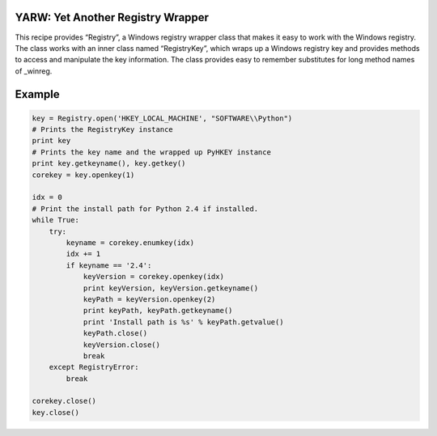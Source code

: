 YARW: Yet Another Registry Wrapper
==================================

This recipe provides “Registry”, a Windows registry wrapper class that
makes it easy to work with the Windows registry. The class works with an
inner class named “RegistryKey”, which wraps up a Windows registry key
and provides methods to access and manipulate the key information. The
class provides easy to remember substitutes for long method names of
\_winreg.

Example
=======

.. code:: python

    key = Registry.open('HKEY_LOCAL_MACHINE', "SOFTWARE\\Python")
    # Prints the RegistryKey instance
    print key
    # Prints the key name and the wrapped up PyHKEY instance
    print key.getkeyname(), key.getkey()
    corekey = key.openkey(1)

    idx = 0
    # Print the install path for Python 2.4 if installed.
    while True:
        try:
            keyname = corekey.enumkey(idx)
            idx += 1
            if keyname == '2.4':
                keyVersion = corekey.openkey(idx)
                print keyVersion, keyVersion.getkeyname()
                keyPath = keyVersion.openkey(2)
                print keyPath, keyPath.getkeyname()
                print 'Install path is %s' % keyPath.getvalue()
                keyPath.close()
                keyVersion.close()
                break
        except RegistryError:
            break

    corekey.close()
    key.close()

